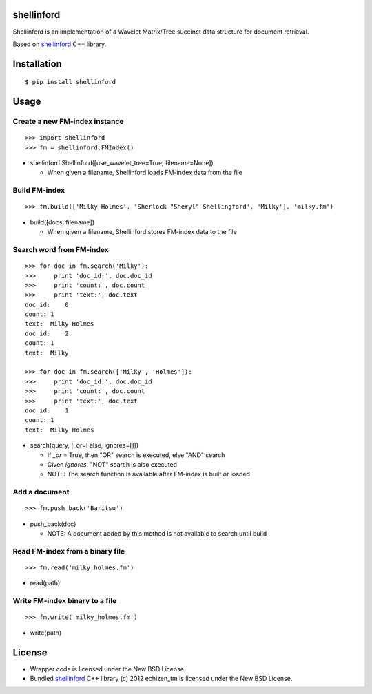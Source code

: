 shellinford
===========

.. image:: https://badge.fury.io/py/shellinford.png
    :target: http://badge.fury.io/py/shellinford
.. image:: https://travis-ci.org/ikegami-yukino/shellinford-python.svg?branch=master
    :target: https://travis-ci.org/ikegami-yukino/shellinford-python
.. image:: https://coveralls.io/repos/ikegami-yukino/shellinford-python/badge.png
    :target: https://coveralls.io/r/ikegami-yukino/shellinford-python


Shellinford is an implementation of a Wavelet Matrix/Tree succinct data structure for document retrieval.

Based on `shellinford`_ C++ library.

.. _shellinford: https://code.google.com/p/shellinford/

Installation
============

::

 $ pip install shellinford


Usage
=====

Create a new FM-index instance
-------------------------------

::

 >>> import shellinford
 >>> fm = shellinford.FMIndex()


- shellinford.Shellinford([use_wavelet_tree=True, filename=None])

  - When given a filename, Shellinford loads FM-index data from the file


Build FM-index
-----------------------------

::

 >>> fm.build(['Milky Holmes', 'Sherlock "Sheryl" Shellingford', 'Milky'], 'milky.fm')

- build([docs, filename])

  - When given a filename, Shellinford stores FM-index data to the file


Search word from FM-index
---------------------------------

::

 >>> for doc in fm.search('Milky'):
 >>>     print 'doc_id:', doc.doc_id
 >>>     print 'count:', doc.count
 >>>     print 'text:', doc.text
 doc_id:    0
 count: 1
 text:  Milky Holmes
 doc_id:    2
 count: 1
 text:  Milky

 >>> for doc in fm.search(['Milky', 'Holmes']):
 >>>     print 'doc_id:', doc.doc_id
 >>>     print 'count:', doc.count
 >>>     print 'text:', doc.text
 doc_id:    1
 count: 1
 text:  Milky Holmes

- search(query, [_or=False, ignores=[]])

  - If `_or` = True, then "OR" search is executed, else "AND" search
  - Given `ignores`, "NOT" search is also executed
  - NOTE: The search function is available after FM-index is built or loaded


Add a document
---------------------------------

::

 >>> fm.push_back('Baritsu')

- push_back(doc)

  - NOTE: A document added by this method is not available to search until build


Read FM-index from a binary file
---------------------------------

::

 >>> fm.read('milky_holmes.fm')

- read(path)


Write FM-index binary to a file
---------------------------------

::

 >>> fm.write('milky_holmes.fm')

- write(path)


License
=========
- Wrapper code is licensed under the New BSD License.
- Bundled `shellinford`_ C++ library (c) 2012 echizen_tm is licensed under the New BSD License.

